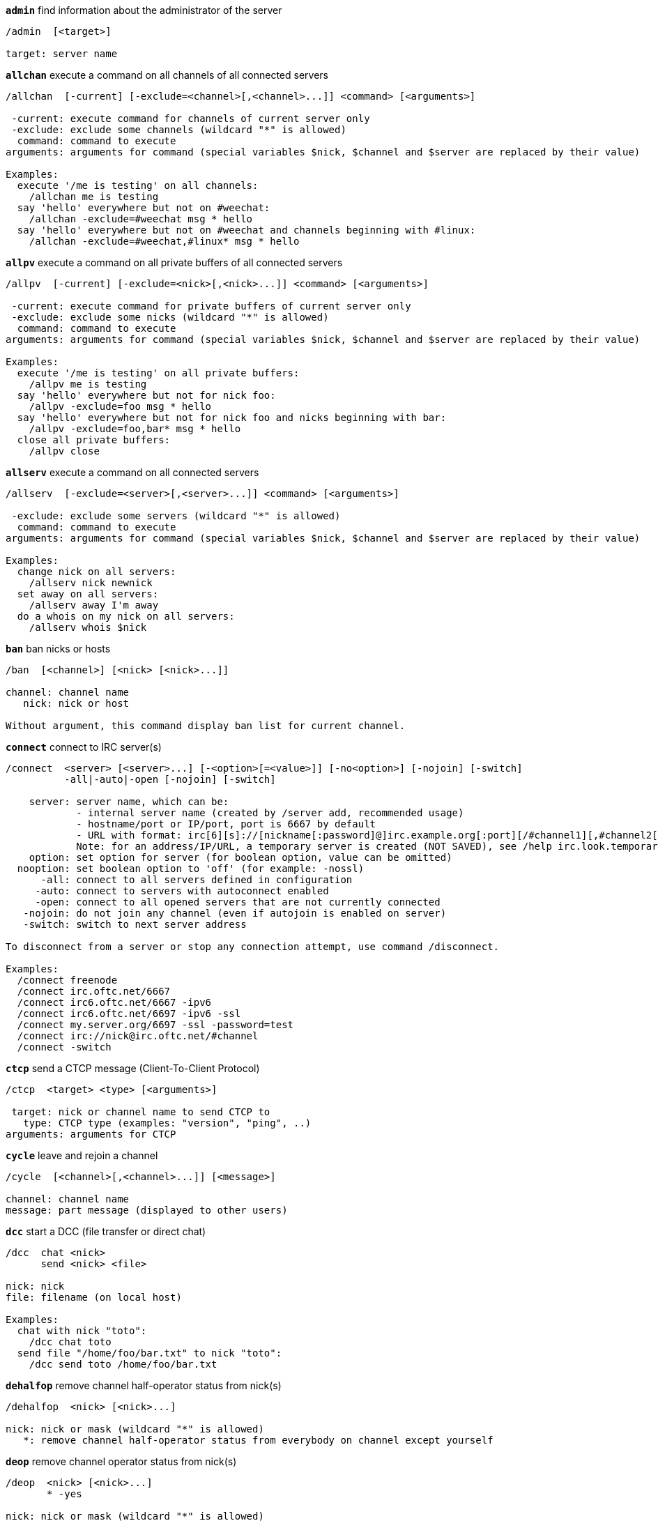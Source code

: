 //
// This file is auto-generated by script docgen.py.
// DO NOT EDIT BY HAND!
//
[[command_irc_admin]]
[command]*`admin`* find information about the administrator of the server::

----
/admin  [<target>]

target: server name
----

[[command_irc_allchan]]
[command]*`allchan`* execute a command on all channels of all connected servers::

----
/allchan  [-current] [-exclude=<channel>[,<channel>...]] <command> [<arguments>]

 -current: execute command for channels of current server only
 -exclude: exclude some channels (wildcard "*" is allowed)
  command: command to execute
arguments: arguments for command (special variables $nick, $channel and $server are replaced by their value)

Examples:
  execute '/me is testing' on all channels:
    /allchan me is testing
  say 'hello' everywhere but not on #weechat:
    /allchan -exclude=#weechat msg * hello
  say 'hello' everywhere but not on #weechat and channels beginning with #linux:
    /allchan -exclude=#weechat,#linux* msg * hello
----

[[command_irc_allpv]]
[command]*`allpv`* execute a command on all private buffers of all connected servers::

----
/allpv  [-current] [-exclude=<nick>[,<nick>...]] <command> [<arguments>]

 -current: execute command for private buffers of current server only
 -exclude: exclude some nicks (wildcard "*" is allowed)
  command: command to execute
arguments: arguments for command (special variables $nick, $channel and $server are replaced by their value)

Examples:
  execute '/me is testing' on all private buffers:
    /allpv me is testing
  say 'hello' everywhere but not for nick foo:
    /allpv -exclude=foo msg * hello
  say 'hello' everywhere but not for nick foo and nicks beginning with bar:
    /allpv -exclude=foo,bar* msg * hello
  close all private buffers:
    /allpv close
----

[[command_irc_allserv]]
[command]*`allserv`* execute a command on all connected servers::

----
/allserv  [-exclude=<server>[,<server>...]] <command> [<arguments>]

 -exclude: exclude some servers (wildcard "*" is allowed)
  command: command to execute
arguments: arguments for command (special variables $nick, $channel and $server are replaced by their value)

Examples:
  change nick on all servers:
    /allserv nick newnick
  set away on all servers:
    /allserv away I'm away
  do a whois on my nick on all servers:
    /allserv whois $nick
----

[[command_irc_ban]]
[command]*`ban`* ban nicks or hosts::

----
/ban  [<channel>] [<nick> [<nick>...]]

channel: channel name
   nick: nick or host

Without argument, this command display ban list for current channel.
----

[[command_irc_connect]]
[command]*`connect`* connect to IRC server(s)::

----
/connect  <server> [<server>...] [-<option>[=<value>]] [-no<option>] [-nojoin] [-switch]
          -all|-auto|-open [-nojoin] [-switch]

    server: server name, which can be:
            - internal server name (created by /server add, recommended usage)
            - hostname/port or IP/port, port is 6667 by default
            - URL with format: irc[6][s]://[nickname[:password]@]irc.example.org[:port][/#channel1][,#channel2[...]]
            Note: for an address/IP/URL, a temporary server is created (NOT SAVED), see /help irc.look.temporary_servers
    option: set option for server (for boolean option, value can be omitted)
  nooption: set boolean option to 'off' (for example: -nossl)
      -all: connect to all servers defined in configuration
     -auto: connect to servers with autoconnect enabled
     -open: connect to all opened servers that are not currently connected
   -nojoin: do not join any channel (even if autojoin is enabled on server)
   -switch: switch to next server address

To disconnect from a server or stop any connection attempt, use command /disconnect.

Examples:
  /connect freenode
  /connect irc.oftc.net/6667
  /connect irc6.oftc.net/6667 -ipv6
  /connect irc6.oftc.net/6697 -ipv6 -ssl
  /connect my.server.org/6697 -ssl -password=test
  /connect irc://nick@irc.oftc.net/#channel
  /connect -switch
----

[[command_irc_ctcp]]
[command]*`ctcp`* send a CTCP message (Client-To-Client Protocol)::

----
/ctcp  <target> <type> [<arguments>]

 target: nick or channel name to send CTCP to
   type: CTCP type (examples: "version", "ping", ..)
arguments: arguments for CTCP
----

[[command_irc_cycle]]
[command]*`cycle`* leave and rejoin a channel::

----
/cycle  [<channel>[,<channel>...]] [<message>]

channel: channel name
message: part message (displayed to other users)
----

[[command_irc_dcc]]
[command]*`dcc`* start a DCC (file transfer or direct chat)::

----
/dcc  chat <nick>
      send <nick> <file>

nick: nick
file: filename (on local host)

Examples:
  chat with nick "toto":
    /dcc chat toto
  send file "/home/foo/bar.txt" to nick "toto":
    /dcc send toto /home/foo/bar.txt
----

[[command_irc_dehalfop]]
[command]*`dehalfop`* remove channel half-operator status from nick(s)::

----
/dehalfop  <nick> [<nick>...]

nick: nick or mask (wildcard "*" is allowed)
   *: remove channel half-operator status from everybody on channel except yourself
----

[[command_irc_deop]]
[command]*`deop`* remove channel operator status from nick(s)::

----
/deop  <nick> [<nick>...]
       * -yes

nick: nick or mask (wildcard "*" is allowed)
   *: remove channel operator status from everybody on channel except yourself
----

[[command_irc_devoice]]
[command]*`devoice`* remove voice from nick(s)::

----
/devoice  <nick> [<nick>...]
          * -yes

nick: nick or mask (wildcard "*" is allowed)
   *: remove voice from everybody on channel
----

[[command_irc_die]]
[command]*`die`* shutdown the server::

----
/die  [<target>]

target: server name
----

[[command_irc_disconnect]]
[command]*`disconnect`* disconnect from one or all IRC servers::

----
/disconnect  [<server>|-all|-pending [<reason>]]

  server: internal server name
    -all: disconnect from all servers
-pending: cancel auto-reconnection on servers currently reconnecting
  reason: reason for the "quit"
----

[[command_irc_halfop]]
[command]*`halfop`* give channel half-operator status to nick(s)::

----
/halfop  <nick> [<nick>...]
         * -yes

nick: nick or mask (wildcard "*" is allowed)
   *: give channel half-operator status to everybody on channel
----

[[command_irc_ignore]]
[command]*`ignore`* ignore nicks/hosts from servers or channels::

----
/ignore  list
         add [re:]<nick> [<server> [<channel>]]
         del <number>|-all

     list: list all ignores
      add: add an ignore
     nick: nick or hostname (can be a POSIX extended regular expression if "re:" is given or a mask using "*" to replace one or more chars)
      del: delete an ignore
   number: number of ignore to delete (look at list to find it)
     -all: delete all ignores
   server: internal server name where ignore is working
  channel: channel name where ignore is working

Note: the regular expression can start with "(?-i)" to become case sensitive.

Examples:
  ignore nick "toto" everywhere:
    /ignore add toto
  ignore host "toto@domain.com" on freenode server:
    /ignore add toto@domain.com freenode
  ignore host "toto*@*.domain.com" on freenode/#weechat:
    /ignore add toto*@*.domain.com freenode #weechat
----

[[command_irc_info]]
[command]*`info`* get information describing the server::

----
/info  [<target>]

target: server name
----

[[command_irc_invite]]
[command]*`invite`* invite a nick on a channel::

----
/invite  <nick> [<nick>...] [<channel>]

   nick: nick
channel: channel name
----

[[command_irc_ison]]
[command]*`ison`* check if a nick is currently on IRC::

----
/ison  <nick> [<nick>...]

nick: nick
----

[[command_irc_join]]
[command]*`join`* join a channel::

----
/join  [-noswitch] [-server <server>] [<channel1>[,<channel2>...]] [<key1>[,<key2>...]]

-noswitch: do not switch to new buffer
   server: send to this server (internal name)
  channel: channel name to join
      key: key to join the channel (channels with a key must be the first in list)

Examples:
  /join #weechat
  /join #protectedchan,#weechat key
  /join -server freenode #weechat
  /join -noswitch #weechat
----

[[command_irc_kick]]
[command]*`kick`* kick a user out of a channel::

----
/kick  [<channel>] <nick> [<reason>]

channel: channel name
   nick: nick
 reason: reason (special variables $nick, $channel and $server are replaced by their value)
----

[[command_irc_kickban]]
[command]*`kickban`* kick a user out of a channel and ban the host::

----
/kickban  [<channel>] <nick> [<reason>]

channel: channel name
   nick: nick
 reason: reason (special variables $nick, $channel and $server are replaced by their value)

It is possible to kick/ban with a mask, nick will be extracted from mask and replaced by "*".

Example:
  ban "*!*@host.com" and then kick "toto":
    /kickban toto!*@host.com
----

[[command_irc_kill]]
[command]*`kill`* close client-server connection::

----
/kill  <nick> [<reason>]

  nick: nick
reason: reason
----

[[command_irc_links]]
[command]*`links`* list all servernames which are known by the server answering the query::

----
/links  [[<server>] <server_mask>]

     server: this server should answer the query
server_mask: list of servers must match this mask
----

[[command_irc_list]]
[command]*`list`* list channels and their topic::

----
/list  [<channel>[,<channel>...]] [<server>] [-re <regex>]

channel: channel to list
 server: server name
  regex: POSIX extended regular expression used to filter results (case insensitive, can start by "(?-i)" to become case sensitive)

Examples:
  list all channels on server (can be very slow on large networks):
    /list
  list channel #weechat:
    /list #weechat
  list all channels beginning with "#weechat" (can be very slow on large networks):
    /list -re #weechat.*
----

[[command_irc_lusers]]
[command]*`lusers`* get statistics about the size of the IRC network::

----
/lusers  [<mask> [<target>]]

  mask: servers matching the mask only
target: server for forwarding request
----

[[command_irc_map]]
[command]*`map`* show a graphical map of the IRC network::

----
----

[[command_irc_me]]
[command]*`me`* send a CTCP action to the current channel::

----
/me  <message>

message: message to send
----

[[command_irc_mode]]
[command]*`mode`* change channel or user mode::

----
/mode  [<channel>] [+|-]o|p|s|i|t|n|m|l|b|e|v|k [<arguments>]
       <nick> [+|-]i|s|w|o

channel modes:
  channel: channel name to modify (default is current one)
  o: give/take channel operator privileges
  p: private channel flag
  s: secret channel flag
  i: invite-only channel flag
  t: topic settable by channel operator only flag
  n: no messages to channel from clients on the outside
  m: moderated channel
  l: set the user limit to channel
  b: set a ban mask to keep users out
  e: set exception mask
  v: give/take the ability to speak on a moderated channel
  k: set a channel key (password)
user modes:
  nick: nick to modify
  i: mark a user as invisible
  s: mark a user for receive server notices
  w: user receives wallops
  o: operator flag

List of modes is not comprehensive, you should read documentation about your server to see all possible modes.

Examples:
  protect topic on channel #weechat:
    /mode #weechat +t
  become invisible on server:
    /mode nick +i
----

[[command_irc_motd]]
[command]*`motd`* get the "Message Of The Day"::

----
/motd  [<target>]

target: server name
----

[[command_irc_msg]]
[command]*`msg`* send message to a nick or channel::

----
/msg  [-server <server>] <target>[,<target>...] <text>

server: send to this server (internal name)
target: nick or channel (may be mask, '*' = current channel)
  text: text to send
----

[[command_irc_names]]
[command]*`names`* list nicks on channels::

----
/names  [<channel>[,<channel>...]]

channel: channel name
----

[[command_irc_nick]]
[command]*`nick`* change current nick::

----
/nick  [-all] <nick>

-all: set new nick for all connected servers
nick: new nick
----

[[command_irc_notice]]
[command]*`notice`* send notice message to user::

----
/notice  [-server <server>] <target> <text>

server: send to this server (internal name)
target: nick or channel name
  text: text to send
----

[[command_irc_notify]]
[command]*`notify`* add a notification for presence or away status of nicks on servers::

----
/notify  add <nick> [<server> [-away]]
         del <nick>|-all [<server>]

   add: add a notification
  nick: nick
server: internal server name (by default current server)
 -away: notify when away message is changed (by doing whois on nick)
   del: delete a notification
  -all: delete all notifications

Without argument, this command displays notifications for current server (or all servers if command is issued on core buffer).

Examples:
  notify when "toto" joins/quits current server:
    /notify add toto
  notify when "toto" joins/quits freenode server:
    /notify add toto freenode
  notify when "toto" is away or back on freenode server:
    /notify add toto freenode -away
----

[[command_irc_op]]
[command]*`op`* give channel operator status to nick(s)::

----
/op  <nick> [<nick>...]
     * -yes

nick: nick or mask (wildcard "*" is allowed)
   *: give channel operator status to everybody on channel
----

[[command_irc_oper]]
[command]*`oper`* get operator privileges::

----
/oper  <user> <password>

    user: user
password: password
----

[[command_irc_part]]
[command]*`part`* leave a channel::

----
/part  [<channel>[,<channel>...]] [<message>]

channel: channel name to leave
message: part message (displayed to other users)
----

[[command_irc_ping]]
[command]*`ping`* send a ping to server::

----
/ping  <server1> [<server2>]

server1: server
server2: forward ping to this server
----

[[command_irc_pong]]
[command]*`pong`* answer to a ping message::

----
/pong  <daemon> [<daemon2>]

 daemon: daemon who has responded to Ping message
daemon2: forward message to this daemon
----

[[command_irc_query]]
[command]*`query`* send a private message to a nick::

----
/query  [-server <server>] <nick>[,<nick>...] [<text>]

server: send to this server (internal name)
  nick: nick
  text: text to send
----

[[command_irc_quiet]]
[command]*`quiet`* quiet nicks or hosts::

----
/quiet  [<channel>] [<nick> [<nick>...]]

channel: channel name
   nick: nick or host

Without argument, this command display quiet list for current channel.
----

[[command_irc_quote]]
[command]*`quote`* send raw data to server without parsing::

----
/quote  [-server <server>] <data>

server: send to this server (internal name)
  data: raw data to send
----

[[command_irc_reconnect]]
[command]*`reconnect`* reconnect to server(s)::

----
/reconnect  <server> [<server>...] [-nojoin] [-switch]
            -all [-nojoin] [-switch]

 server: server to reconnect (internal name)
   -all: reconnect to all servers
-nojoin: do not join any channel (even if autojoin is enabled on server)
-switch: switch to next server address
----

[[command_irc_rehash]]
[command]*`rehash`* tell the server to reload its config file::

----
/rehash  [<option>]

option: extra option, for some servers
----

[[command_irc_remove]]
[command]*`remove`* force a user to leave a channel::

----
/remove  [<channel>] <nick> [<reason>]

channel: channel name
   nick: nick
 reason: reason (special variables $nick, $channel and $server are replaced by their value)
----

[[command_irc_restart]]
[command]*`restart`* tell the server to restart itself::

----
/restart  [<target>]

target: server name
----

[[command_irc_sajoin]]
[command]*`sajoin`* force a user to join channel(s)::

----
/sajoin  <nick> <channel>[,<channel>...]

   nick: nick
channel: channel name
----

[[command_irc_samode]]
[command]*`samode`* change mode on channel, without having operator status::

----
/samode  [<channel>] <mode>

channel: channel name
   mode: mode for channel
----

[[command_irc_sanick]]
[command]*`sanick`* force a user to use another nick::

----
/sanick  <nick> <new_nick>

    nick: nick
new_nick: new nick
----

[[command_irc_sapart]]
[command]*`sapart`* force a user to leave channel(s)::

----
/sapart  <nick> <channel>[,<channel>...]

   nick: nick
channel: channel name
----

[[command_irc_saquit]]
[command]*`saquit`* force a user to quit server with a reason::

----
/saquit  <nick> <reason>

  nick: nick
reason: reason
----

[[command_irc_server]]
[command]*`server`* list, add or remove IRC servers::

----
/server  list|listfull [<server>]
         add <server> <hostname>[/<port>] [-temp] [-<option>[=<value>]] [-no<option>]
         copy|rename <server> <new_name>
         reorder <server> [<server>...]
         del|keep <server>
         deloutq|jump|raw

    list: list servers (without argument, this list is displayed)
listfull: list servers with detailed info for each server
     add: create a new server
  server: server name, for internal and display use
hostname: name or IP address of server, with optional port (default: 6667), many addresses can be separated by a comma
    temp: create temporary server (not saved)
  option: set option for server (for boolean option, value can be omitted)
nooption: set boolean option to 'off' (for example: -nossl)
    copy: duplicate a server
  rename: rename a server
 reorder: reorder list of servers
    keep: keep server in config file (for temporary servers only)
     del: delete a server
 deloutq: delete messages out queue for all servers (all messages WeeChat is currently sending)
    jump: jump to server buffer
     raw: open buffer with raw IRC data

Examples:
  /server listfull
  /server add freenode chat.freenode.net
  /server add freenode chat.freenode.net/6697 -ssl -autoconnect
  /server add chatspike irc.chatspike.net/6667,irc.duckspike.net/6667
  /server copy freenode freenode-test
  /server rename freenode-test freenode2
  /server reorder freenode2 freenode
  /server del freenode
  /server deloutq
----

[[command_irc_service]]
[command]*`service`* register a new service::

----
/service  <nick> <reserved> <distribution> <type> <reserved> <info>

distribution: visibility of service
        type: reserved for future usage
----

[[command_irc_servlist]]
[command]*`servlist`* list services currently connected to the network::

----
/servlist  [<mask> [<type>]]

mask: list only services matching this mask
type: list only services of this type
----

[[command_irc_squery]]
[command]*`squery`* deliver a message to a service::

----
/squery  <service> <text>

service: name of service
   text: text to send
----

[[command_irc_squit]]
[command]*`squit`* disconnect server links::

----
/squit  <server> <comment>

 server: server name
comment: comment
----

[[command_irc_stats]]
[command]*`stats`* query statistics about server::

----
/stats  [<query> [<server>]]

 query: c/h/i/k/l/m/o/y/u (see RFC1459)
server: server name
----

[[command_irc_summon]]
[command]*`summon`* give users who are on a host running an IRC server a message asking them to please join IRC::

----
/summon  <user> [<target> [<channel>]]

   user: username
 target: server name
channel: channel name
----

[[command_irc_time]]
[command]*`time`* query local time from server::

----
/time  [<target>]

target: query time from specified server
----

[[command_irc_topic]]
[command]*`topic`* get/set channel topic::

----
/topic  [<channel>] [<topic>|-delete]

channel: channel name
  topic: new topic
-delete: delete channel topic
----

[[command_irc_trace]]
[command]*`trace`* find the route to specific server::

----
/trace  [<target>]

target: server name
----

[[command_irc_unban]]
[command]*`unban`* unban nicks or hosts::

----
/unban  [<channel>] <nick> [<nick>...]

channel: channel name
   nick: nick or host
----

[[command_irc_unquiet]]
[command]*`unquiet`* unquiet nicks or hosts::

----
/unquiet  [<channel>] <nick> [<nick>...]

channel: channel name
   nick: nick or host
----

[[command_irc_userhost]]
[command]*`userhost`* return a list of information about nicks::

----
/userhost  <nick> [<nick>...]

nick: nick
----

[[command_irc_users]]
[command]*`users`* list of users logged into the server::

----
/users  [<target>]

target: server name
----

[[command_irc_version]]
[command]*`version`* give the version info of nick or server (current or specified)::

----
/version  [<server>|<nick>]

server: server name
  nick: nick
----

[[command_irc_voice]]
[command]*`voice`* give voice to nick(s)::

----
/voice  <nick> [<nick>...]

nick: nick or mask (wildcard "*" is allowed)
   *: give voice to everybody on channel
----

[[command_irc_wallchops]]
[command]*`wallchops`* send a notice to channel ops::

----
/wallchops  [<channel>] <text>

channel: channel name
   text: text to send
----

[[command_irc_wallops]]
[command]*`wallops`* send a message to all currently connected users who have set the 'w' user mode for themselves::

----
/wallops  <text>

text: text to send
----

[[command_irc_who]]
[command]*`who`* generate a query which returns a list of information::

----
/who  [<mask> [o]]

mask: only information which match this mask
   o: only operators are returned according to the mask supplied
----

[[command_irc_whois]]
[command]*`whois`* query information about user(s)::

----
/whois  [<server>] [<nick>[,<nick>...]]

server: server name
  nick: nick (may be a mask)

Without argument, this command will do a whois on:
- your own nick if buffer is a server/channel
- remote nick if buffer is a private.

If option irc.network.whois_double_nick is enabled, two nicks are sent (if only one nick is given), to get idle time in answer.
----

[[command_irc_whowas]]
[command]*`whowas`* ask for information about a nick which no longer exists::

----
/whowas  <nick>[,<nick>...] [<count> [<target>]]

  nick: nick
 count: number of replies to return (full search if negative number)
target: reply should match this mask
----

